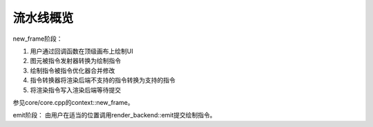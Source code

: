 流水线概览
===================================

new_frame阶段：

1. 用户通过回调函数在顶级画布上绘制UI
2. 图元被指令发射器转换为绘制指令
3. 绘制指令被指令优化器合并修改
4. 指令转换器将渲染后端不支持的指令转换为支持的指令
5. 将渲染指令写入渲染后端等待提交

参见core/core.cpp的context::new_frame。

emit阶段：
由用户在适当的位置调用render_backend::emit提交绘制指令。
